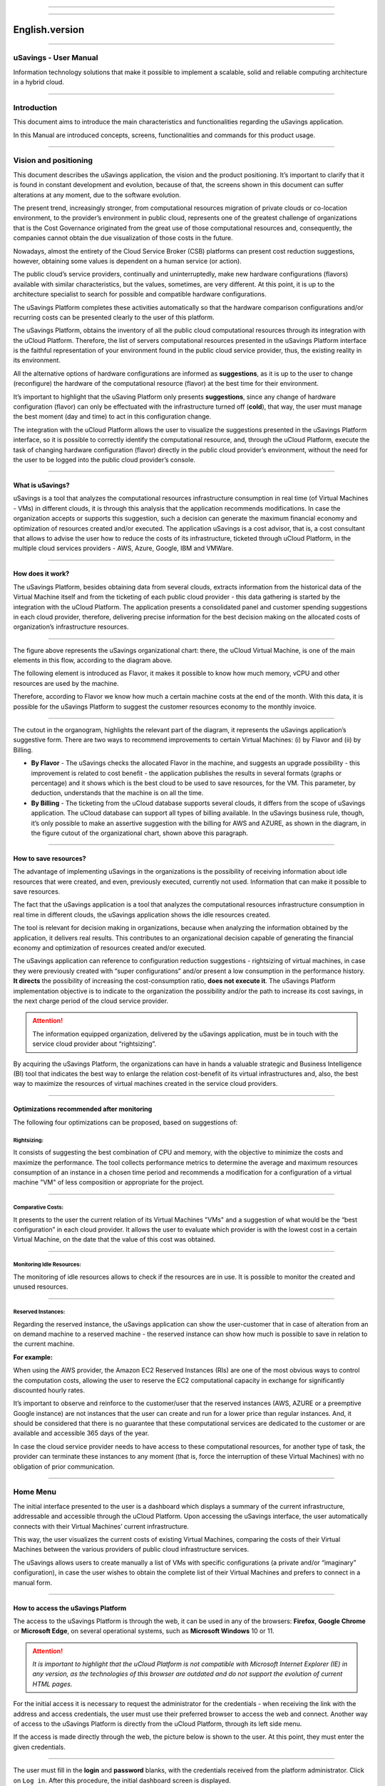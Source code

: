 

.. image:: /figuras/fig_usavings/uSavings_media_sfundo.png
    :alt: logo usavings
    :align: center
======

.. centered:: Português_     -     Español_     -     English

.. _Português: https://ustore-software-e-servicos-ltda-manuais.readthedocs-hosted.com/pt/latest/Manuais/usavings-usuario.html

.. _Español: https://ustore-software-e-servicos-ltda-manuais.readthedocs-hosted.com/pt/latest/Manuales/usavings-usuario.spa.html 

====

English.version
+++++++++++++++

====

uSavings - User Manual       
======================


Information technology solutions that make it possible to implement a scalable, solid and reliable computing architecture in a hybrid cloud.

----



Introduction
============

This document aims to introduce the main characteristics and functionalities regarding the uSavings application.

In this Manual are introduced concepts, screens, functionalities and commands for this product usage.

----



Vision and positioning
======================

This document describes the uSavings application, the vision and the product positioning. 
It’s important to clarify that it is found in constant development and evolution, because of that, the screens shown in this document can suffer alterations at any moment, due to the software evolution.

The present trend, increasingly stronger, from computational resources migration of private clouds or co-location environment, to the provider’s environment in public cloud, represents one of the greatest challenge of organizations that is the Cost Governance originated from the great use of those computational resources and, consequently, the companies cannot obtain the due visualization of those costs in the future.

Nowadays, almost the entirety of the Cloud Service Broker (CSB) platforms can present cost reduction suggestions, however, obtaining some values is dependent on a human service (or action).

The public cloud’s service providers, continually and uninterruptedly, make new hardware configurations (flavors) available with similar characteristics, but the values, sometimes, are very different. At this point, it is up to the architecture specialist to search for possible and compatible hardware configurations.

The uSavings Platform completes these activities automatically so that the hardware comparison configurations and/or recurring costs can be presented clearly to the user of this platform.

The uSavings Platform, obtains the inventory of all the public cloud computational resources through its integration with the uCloud Platform. Therefore, the list of servers computational resources presented in the uSavings Platform interface is the faithful representation of your environment found in the public cloud service provider, thus, the existing reality in its environment.

All the alternative options of hardware configurations are informed as **suggestions**, as it is up to the user to change (reconfigure) the hardware of the computational resource (flavor) at the best time for their environment.

It’s important to highlight that the uSaving Platform only presents **suggestions**, since any change of hardware configuration (flavor) can only be effectuated with the infrastructure turned off (**cold**), that way, the user must manage the best moment (day and time) to act in this configuration change.

The integration with the uCloud Platform allows the user to visualize the suggestions presented in the uSavings Platform interface, so it is possible to correctly identify the computational resource, and, through the uCloud Platform, execute the task of changing hardware configuration (flavor) directly in the public cloud provider’s environment, without the need for the user to be logged into the public cloud provider’s console.

----



What is uSavings?
-----------------

uSavings is a tool that analyzes the computational resources infrastructure consumption in real time (of Virtual Machines - VMs) in different clouds, it is through this analysis that the application recommends modifications. In case the organization accepts or supports this suggestion, such a decision can generate the maximum financial economy and optimization of resources created and/or executed. The application uSavings is a cost advisor, that is, a cost consultant that allows to advise the user how to reduce the costs of its infrastructure, ticketed through uCloud Platform, in the multiple cloud services providers - AWS, Azure, Google, IBM and VMWare. 

----



How does it work?
-----------------

The uSavings Platform, besides obtaining data from several clouds, extracts information from the historical data of the Virtual Machine itself and from the ticketing of each public cloud provider - this data gathering is started by the integration with the uCloud Platform. The application presents a consolidated panel and customer spending suggestions in each cloud provider, therefore, delivering precise information for the best decision making on the allocated costs of organization’s infrastructure resources. 

.. image:: /figuras/fig_usavings/001_organogram_functioning_usavings.png
    :alt: organogram usavings usage
    :align: center
==== 


The figure above represents the uSavings organizational chart: there, the uCloud Virtual Machine, is one of the main elements in this flow, according to the diagram above. 

The following element is introduced as Flavor, it makes it possible to know how much memory, vCPU and other resources are used by the machine. 

Therefore, according to Flavor we know how much a certain machine costs at the end of the month. With this data, it is possible for the uSavings Platform to suggest the customer resources economy to the monthly invoice.
  
.. image:: /figuras/fig_usavings/002_recorte_organograma.png 
    :alt: recorte do organograma do usavings
    :align: center
====


The cutout in the organogram, highlights the relevant part of the diagram, it represents the uSavings application’s suggestive form. There are two ways to recommend improvements to certain Virtual Machines: (i) by Flavor and (ii) by Billing.

* **By Flavor** - The uSavings checks the allocated Flavor in the machine, and suggests an upgrade possibility - this improvement is related to cost benefit - the application publishes the results in several formats (graphs or percentage) and it shows which is the best cloud to be used to save resources, for the VM. This parameter, by deduction, understands that the machine is on all the time.
* **By Billing** - The ticketing from the uCloud database supports several clouds, it differs from the scope of uSavings application. The uCloud database can support all types of billing available. In the uSavings business rule, though, it’s only possible to make an assertive suggestion with the billing for AWS and AZURE, as shown in the diagram, in the figure cutout of the organizational chart, shown above this paragraph.

----



How to save resources?
----------------------

The advantage of implementing uSavings in the organizations is the possibility of receiving information about idle resources that were created, and even, previously executed, currently not used. Information that can make it possible to save resources.

The fact that the uSavings application is a tool that analyzes the computational resources infrastructure consumption in real time in different clouds, the uSavings application shows the idle resources created.

The tool is relevant for decision making in organizations, because when analyzing the information obtained by the application, it delivers real results. This contributes to an organizational decision capable of generating the financial economy and optimization of resources created and/or executed.

The uSavings application can reference to configuration reduction suggestions - rightsizing of virtual machines, in case they were previously created with “super configurations” and/or present a low consumption in the performance history. **It directs** the possibility of increasing the cost-consumption ratio, **does not execute it**. The uSavings Platform implementation objective is to indicate to the organization the possibility and/or the path to increase its cost savings, in the next charge period of the cloud service provider.

.. attention:: The information equipped organization, delivered by the uSavings application, must be in touch with the service cloud provider about “rightsizing”.

By acquiring the uSavings Platform, the organizations can have in hands a valuable strategic and Business Intelligence (BI) tool that indicates the best way to enlarge the relation cost-benefit of its virtual infrastructures and, also, the best way to maximize the resources of virtual machines created in the service cloud providers. 

----



Optimizations recommended after monitoring
------------------------------------------

The following four optimizations can be proposed, based on suggestions of:

Rightsizing:
~~~~~~~~~~~

It consists of suggesting the best combination of CPU and memory, with the objective to minimize the costs and maximize the performance. The tool collects performance metrics to determine the average and maximum resources consumption of an instance in a chosen time period and recommends a modification for a configuration of a virtual machine "VM" of less composition or appropriate for the project. 

----



Comparative Costs:
~~~~~~~~~~~~~~~~~~

It presents to the user the current relation of its Virtual Machines "VMs" and a suggestion of what would be the “best configuration” in each cloud provider. It allows the user to evaluate which provider is with the lowest cost in a certain Virtual Machine, on the date that the value of this cost was obtained.

----



Monitoring Idle Resources: 
~~~~~~~~~~~~~~~~~~~~~~~~~~

The monitoring of idle resources allows to check if the resources are in use. It is possible to monitor the created and unused resources.

----



Reserved Instances:
~~~~~~~~~~~~~~~~~~~

Regarding the reserved instance, the uSavings application can show the user-customer that in case of alteration from an on demand machine to a reserved machine - the reserved instance can show how much is possible to save in relation to the current machine.

**For example:**
 
When using the AWS provider, the Amazon EC2 Reserved Instances (RIs) are one of the most obvious ways to control the computation costs, allowing the user to reserve the EC2 computational capacity in exchange for significantly discounted hourly rates.

It’s important to observe and reinforce to the customer/user that the reserved instances (AWS, AZURE or a preemptive Google instance) are not instances that the user can create and run for a lower price than regular instances. And, it should be considered that there is no guarantee that these computational services are dedicated to the customer or are available and accessible 365 days of the year. 

In case the cloud service provider needs to have access to these computational resources, for another type of task, the provider can terminate these instances to any moment (that is, force the interruption of these Virtual Machines) with no obligation of prior communication.

----



Home Menu
=========

The initial interface presented to the user is a dashboard which displays a summary of the current infrastructure, addressable and accessible through the uCloud Platform. Upon accessing the uSavings interface, the user automatically connects with their Virtual Machines’ current infrastructure. 

This way, the user visualizes the current costs of existing Virtual Machines, comparing the costs of their Virtual Machines between the various providers of public cloud infrastructure services.

The uSavings allows users to create manually a list of VMs with specific configurations (a private and/or “imaginary” configuration), in case 
the user wishes to obtain the complete list of their Virtual Machines and prefers to connect in a manual form.

----



How to access the uSavings Platform
-----------------------------------

The access to the uSavings Platform is through the web, it can be used in any of the browsers: **Firefox**, **Google Chrome** or **Microsoft Edge**, on several operational systems, such as **Microsoft Windows** 10 or 11. 

.. attention:: *It is important to highlight that the uCloud Platform is not compatible with Microsoft Internet Explorer (IE) in any version, as the technologies of this browser are outdated and do not support the evolution of current HTML pages.*

For the initial access it is necessary to request the administrator for the credentials - when receiving the link with the address and access credentials, the user must use their preferred browser to access the web and connect. Another way of access to the uSavings Platform is directly from the uCloud Platform, through its left side menu.

If the access is made directly through the web, the picture below is shown to the user. At this point, they must enter the given credentials.  

.. image:: /figuras/fig_usavings/003_tela_acesso_inicial.png 
    :alt: tela de acesso inicial
    :align: center
====

The user must fill in the **login** and **password** blanks, with the credentials received from the platform administrator. Click on ``Log in``. After this procedure, the initial dashboard screen is displayed.


If the dashboard screen is not displayed, it means that some of the blanks are filled with inconsistent information, that is, inexistent login or password and/or there may have been an error while typing the information. It is important to check and repeat the operation.

.. image:: /figuras/fig_usavings/004_tela_problema_acesso.png 
    :alt: tela de problema no acesso 
    :align: center
----

In case of failure to log in, the picture above is shown to the user with the following orientation: (i) check the credentials and (ii) repeat the operation. 

----



General View
===========

Initially, before entering the **dashboard** session it is important to understand the impact of some existing tools in the superior menu.

.. image:: /figuras/fig_usavings/005_recorte_menu_superior.png 
    :alt: recorte do menu superior
    :align: center
----

For this, the superior menu cut is shown in the figure above, it displays relevant components, described in detail below, in the order: from left to right.

----



Exchange Contract Icon
----------------------

This icon |icone_ustore| is an important topic to highlight, based on the premise that there is a possibility that a user registered on the uCloud platform is part of **more than one group** of users. Therefore, they can be part of more than one contract. And, there is a possibility to select another contract, this selected contract can contain other resources tied to this contract. 

.. image:: /figuras/fig_usavings/006_troca_contrato.png 
    :alt: troca de contrato
    :align: center
----

This contract exchange icon shows all the contracts in which the user logged into the uSavings platform participates. Therefore, the user can switch between them freely. The exchange of contract may imply in the exchange of resources which are presented to the user, as each contract can have a particular characteristic, in the sequence of this uSavings’ user manual these details are described. 

----



Clouds Configuration Icon
-------------------------

As an introduction about usability of this screen cut: |icone_configuracao|
  
It can be said that the term “Clouds” is used to abstract a group of Flavors from a given Cloud, this grouping being as real as imaginary Flavors.

.. image:: /figuras/fig_usavings/007_configuracoes_clouds.png 
    :alt: configuracoes de clouds
    :align: center
----

In the settings menu there is the part of Clouds creation, changing the activity of the Clouds and area of creating new Clouds. 
  
.. image:: /figuras/fig_usavings/008_configuracao_alteracao_atividade.png 
    :alt: configuracao de alteracao de atividade
    :align: center
----

Language Switch List Icon
-------------------------
  
This icon |icone_lista_troca_idioma| allows to change the language on the uSavings Platform, the platform is originally in Portuguese and can be switched to Spanish and English, just click on the icon with the flags: |icone_bandeira_troca_idioma|   

.. |icone_bandeira_troca_idioma| image:: /figuras/fig_usavings/icone_bandeira_troca_idioma.png

----



Logged User’s Name Icon
-----------------------

This icon |icone_nome_usuario_logado| shows the user’s name and who is logged into the uSavings Platform.

----



Logout Icon
-----------
  
This icon |icone_logout| logs out the user from the platform.

----



Panel Control - Dashboard
=========================

The initial uSavings interface displayed to the user is a panel control (dashboard).

.. image:: /figuras/fig_usavings/009_menu_entrada_dashboard.png
    :alt: menu de entrada do dashboard
    :align: center
----

This panel, image presented above, displays some data on the screen that portrays a summary of the current infrastructure addressable and accessible through the platform, these data are composed of segmentation called **Cards**.

.. image:: /figuras/fig_usavings/010_tela_inicial_dashboard_funcionalidades.png 
    :alt: tela inicial: dashboard e funcionalidades
    :align: center
----

In the first part of the home screen, shown in the image above, **only the cloud service** that the organization **has in the uCloud Platform** and **authorizes the integration are mirrored**, the access being through the uSavings Application.

.. image:: /figuras/fig_usavings/011_container_conectado_plataforma_ucloud.png 
    :alt: container conectado na plataforma uCloud
    :align: center
----

In this case, the picture of the container connected to the uCloud Platform shows a list of the containers that participate in the contract in which the user is connected. This access authorization works through the Contract, as the example below:

.. note:: When a certain uCloud Platform container is contained in the Virtual Datacenter, which in turn is part of a contract in which the user logged into the uSavings platform is part of.

That way, there is access to the container data, only after this access and data analysis can the uSavings Platform suggest upgrades of use performance.

The dashboard allows the quick visualization of each of the clouds connected to uCloud, which are reflected in the uSavings application. In case the user’s cloud is absent from the uSavings, it means that the cloud was not connected to the uCloud Platform.

Next, in this document, the four cards displayed on the dashboard screen are described in detail.

----



Latest Months
-------------

The first card, **Latest Months**, presents the ticketing that occurred in the period related to the last six (6) months, that is, all the values invested in a certain account, for a period related to the last 6 months, are listed.
  
.. image:: /figuras/fig_usavings/012_latest_months.png 
    :alt: Latest months
    :align: center
----

Said amount is collected through values generated by the uSavings job, responsible for summarizing the billing of the uCloud platform.
  
.. image:: /figuras/fig_usavings/013_grafico_investimentos_real_versus_meses.png 
    :alt: grafico de investimentos em real x 6 ultimos meses 
    :align: center
----

The graph in the picture above presents the cost value in dollars versus the required period of the last 6 months.

----



Consolidated Cost
-----------------

The second card, **Consolidated Cost**, displays some suggestions on the Dashboard screen, these suggestions are related to what the selected Virtual Machine contains, it’s relevant to mention that all the values are presented in dollars. The card shows the Flavor and the regions enabled for the machine, the gathering of this information allows suggesting improvements to optimize the use. 

In this card are detailed information regarding the saving percentage, cost difference, current cost spent, optimized cost and Flavors used e/or suggested by the application. Values presented in dollars. 
  
.. image:: /figuras/fig_usavings/014_custos_consolidados.png 
    :alt: custos consolidados 
    :align: center
----

In the image above, it can be seen that the 65,25% percentage in the Saving area represents the percentages of savings the uSavings application delivers as result, based on the Flavor change suggestion within the cloud itself. That is, the user is conducting a search in the AWS cloud, the displayed savings of 65.25% can be implemented when switching Flavor within the cloud itself.

The detailed information, in this consolidated cost card, present a wealth of details for understanding between the best combination of CPU, memory and disk, with a focus in the cost reduction:

* **Saving** - Shows the savings percentage (in green) or spent (in red) based on current consumption and compares with the suggested optimization;

* **Difference Cost** - Represents the same calculation used by Saving, revealing the difference in Real (R$);

* **Current Cost** - Presents the amount being spent, referring to the period in which the analyzes was collected;

* **Optimized Cost** - Indicates the future value, in case the suggested changes are accepted and implemented.
   
 * **Obs:** All the shown values may change over the period, depending on the consumption transmitted in the clouds.

----


Actual Flavor
-------------

This third card presents this container's selected machines’ Flavor, if it is modified, it carries new information. The display of the percentage used by Flavor is presented by the pie chart and its representativeness occurs by type, in the total set of the infrastructure.

All the values are displayed in US dollars, with no taxes. The prices have come from the table imported directly from the cloud provider and inserted in the database of this application. The price is calculated according to the quantity of hours that comprise the month.

.. image:: /figuras/fig_usavings/015_grafico_actual_flavors.png 
    :alt: gráfico actual flavors 
    :align: center
----

The information contained in the picture above refers to the AWS environment, where each item differs in terms of memory size, vCPU, price and operational system and, by the end, it is presented the total cost value of Flavors used currently.

----



Suggested Flavors
----------------

This card presents another type of graph, from the Actual Flavors card it demonstrates how much would be the difference from the referenced economy suggestion. That is, how much is possible to save the created resource that is idle, when presenting the current consumption information and the consumption suggestion in a bar graph.

The blue bar represents the current consumption, the green bar suggests the economy that can be generated, in case of application of the suggestion for the improvement in consumption of resources presented by the uSavings Platform.
  
.. image:: /figuras/fig_usavings/016_sugested_flavors.png 
    :alt: sugested flavors
    :align: center
----

The graphs and information presented are a potential value economy **initial analysis** that the organization can benefit from adopting the recommendations suggested by the uSavings Platform.

The values presented refer to the period of data collection (the minimal initial gap is fifteen days). The longer the time of information collected, the more reliable the estimated calculated economy is. 

.. image:: /figuras/fig_usavings/017_tela_entrada_dashboard_1.2.png 
    :alt: tela entrada dashboard (parte 1/2)
    :align: center
----

This initial analysis is calculated based on the usage, that is, the occupation of the computing resources of the virtual machines within the period stored in the uSavings platform database.

.. image:: /figuras/fig_usavings/018_tela_entrada_dashboard_2.2.png 
    :alt: tela entrada dashboard (parte 2/2)
    :align: center
----

The result of this analysis is the suggestion of the best combination of CPU and memory. Suggestion aimed at reducing costs and maximizing performance (rightsizing). The analysis does not make the comparative calculation between the Virtual Machines’ configuration values in other providers. 

----



Functionalities Menu
====================

On the left side of the uSavings platform input menu, the functionality menus are listed, they are: Virtual Machines, Compare Clouds, Imaginary Cloud, Container Hint and the uCloud platform access menu.  

.. image:: /figuras/fig_usavings/019_submenu_funcionalidades.png
    :alt: submenu funcionalidades
    :align: center
----

Virtual Machines 
----------------

The Virtual Machines menu displays all virtual machines in the user's infrastructure (i.e. the inventory of all virtual machines of the accounts belonging to the organization).
  
.. image:: /figuras/fig_usavings/020_virtual_machines.png 
    :alt: virtual machines
    :align: center
----

This exhibition allows the selection of the specific container for cost analysis and flavor change suggestion in the same cloud as the listed virtual machines. All information presented below can be exported in a report in a .csv file.
  
.. image:: /figuras/fig_usavings/021_menu_virtual_machines.png 
    :alt: menu virtual machines
    :align: center
----

It is relevant to highlight that the pointed container must be contained in the uCloud, that is, the container to be analyzed must be connected and synchronized on the uCloud Platform.

.. image:: /figuras/fig_usavings/022_selecionar_container.png
    :alt: selecionar container
    :align: center
----

After selecting the container, the information presented in columns, following the order from 1st to 6th column: 

 * 1. The name of the virtual machine;
 * 2. The flavor used;
 * 3. The current cost of the machine is assigned if it is for the entire month;
 * 4. The suggested flavor for the optimization;
 * 5. The monthly cost of the suggested flavor;
 * 6. The annual value of the virtual machine.

.. image:: /figuras/fig_usavings/023_informacoes_container.png 
    :alt: informações container
    :align: center
----

The displayed suggestions (Rightsizing) are based on the CPU consumption of the virtual machines, from the time it was created until the present moment. The metrics are collected and the calculation is based on the consumption averages, then the suggestion is presented.

The memory consumption analysis can be part of the calculation, if the provider or the instances are ready to provide the necessary metrics. In case the information is not available, the memory defined by the flavor of the deployed instance is assumed.

----



Rightsizing - Flavor change suggestion
~~~~~~~~~~~~~~~~~~~~~~~~~~~~~~~~~~~~~~

To receive the result of the Flavor change suggestion, the user must select the desired container, according to the picture presented below. The uSavings Application generates the list and the comparative prices. Just click and wait.
  
.. image:: /figuras/fig_usavings/024_container_selecionado.png 
    :alt: container selecionado
    :align: center
----

As a result, this operation is displayed in the picture below, which shows the several pieces of information in blocks, such as: the Flavor and the current Cost, the Flavor suggestion and the estimated cost of this new Flavor. Finally, it displays the suggested and estimated Flavor booking cost for 1 year.
  
.. image:: /figuras/fig_usavings/025_resultado_estimado_selecao.png 
    :alt: resultado estimado selecao 
    :align: center
----

Use Case
~~~~~~~~

To start this use case step by step, it is relevant to remember the listed virtual machines came from the uCloud Platform, therefore, the clouds connected to the uCloud must contain the virtual machines.

In case of the inexistence of virtual machines, consult the uCloud Manual, in the topic: How to connect and import Virtual Machines.

**Step 1:**
 
Select the cloud (container) you wish to analyze.
  
.. image:: /figuras/fig_usavings/026_selecionar_nuvem_vm.png 
    :alt: selecionar nuvem na vm 
    :align: center
----

**Step 2:**

Choose the region that runs the selected Virtual Machine.
  
.. image:: /figuras/fig_usavings/027_selecionar_regiao_vm.png 
    :alt: selecionar a regiao vm 
    :align: center
----

**Step 3:**

The selection result is shown according to the picture Estimated selection result positioned
above the Use Case topic, which is the list of all Virtual Machines. In this same screen, in the superior right corner, it is allowed to export the result list in **.csv.** file. Just click on the **Export .csv.** button.

**Step 4:**
 
Export the report to visualization in excel spreadsheet, in the user’s machine. The result is similar to the Reported exported to excel presented below:
  
.. image:: /figuras/fig_usavings/028_relatorio_exportado_excel.png 
    :alt: relatorio exportado ao excel 
    :align: center
----

**Step 5:**
 
There is the option to analyze the performance information, in the Performance column, as it’s shown in the following picture. Right after the Name column, the Performance column presents an icon with an * (asterisk)  symbol. 
  
.. image:: /figuras/fig_usavings/029_coluna_performance.png 
    :alt: coluna performance 
    :align: center
----

**Step 6:** 
By clicking on the * **(asterisk)** icon, the performance report is shown:

.. image:: /figuras/fig_usavings/030_performance_maquinas.png 
    :alt: performance das maquinas
    :align: center
----

The performance report provides the graph visualization with the average consumption of CPU and memory of the selected virtual machine, in a period of approximately 15 to 20 days. 

----



Compare Clouds
--------------

In the uSavings Application, the “Compare Clouds” functionality allows to make the comparative analysis  **By Billing** or **By Container** of the costs between the used cloud and the clouds chosen to compare.

.. image:: /figuras/fig_usavings/031_submenu_funcionalidades.png 
    :alt: submenu de funcionalidades 
    :align: center
----

For the units to become available, it is necessary the integration with the uCloud platform, in this case, the accounts must be connected and synchronized, respecting the security rules definition

The Compare Clouds allows to make the comparative analysis between the cloud itself, as well as comparing with other clouds. As well as comparing with the public clouds that are not connected to the uCloud platform, for example: IBM, AZURE, Google, AWS.

There are two ways to perform this comparative analysis, comparing **by Billing** or **by Container**. 

.. image:: /figuras/fig_usavings/032_tela_inicial_compare_clouds.png 
    :alt: tela inicial compare clouds 
    :align: center
----

In the picture above are presented two bars with the possibility of making the comparative analysis:

* **Comparing by Ticketing** and
* **Comparing by Container**.

By clicking in the intended bar it takes the color orange, according to the following picture:
  
.. image:: /figuras/fig_usavings/033_selecao_compare_billing_compare_container.png 
    :alt: selecao compare billing compare container
    :align: center
----

Reinforcing, for the units to be available, **it is essential** to integrate with the uCloud platform.

----



Compare by Billing
~~~~~~~~~~~~~~~~~~

In order to make the comparative analysis by Billing (Ticketing), it is necessary the ticketing agent has been executed in the given container. Currently, we support the comparative analysis by Billing to the AWS and Azure clouds, see the picture above.

Before selecting the container or cloud to be compared, it is necessary to check if the uCloud platform is ticketed. At least one (1) container must be ticketed and connected to the uCloud platform.


.. note:: Meaning of the “being ticketed” term: it is the existence of the consumption invoice in a certain period, a minimum period is at least one month.


**Step by step**

**Step 1:**
To make the comparative analysis, initially, click on the **Compare by Billing** button. Check if the uCloud platform is ticketed, at least one container must be ticketed and connected to the platform.


**Step 2:**
Select the cloud containing all its containers, picture below. Click on **AWS** or **AZURE**, next click on ``NEXT``.

.. image:: /figuras/fig_usavings/034_recorte_compare_billing.png 
    :alt: recorte compare by billing
    :align: center
----

In this case, the **AWS** cloud is selected. By clicking ``NEXT``, the uSavings Application presents the next screen with the question: “What clouds will participate in this comparison?” and it requests, to the user, select the clouds they wish to carry out the comparative value analysis.


**Step 3:**
By selecting the cloud, the user must fill in the calendar with the period corresponding to the analysis. 
  
.. image:: /figuras/fig_usavings/035_selecao_periodo_bilhetagem_nuvem_comparada.png 
    :alt: selecao periodo bilhetagem e nuvem a ser comparada 
    :align: center
----

The period is important, because the cloud value can suffer alteration due to the cloud provider. For this reason it is possible to pick a determined time gap. This gap is calculated based on the Billing generated by the uCloud. 

**Step 4:**
Select the clouds that participate in the comparative value analysis. That includes the clouds the user does not have necessarily connected to the uCloud platform, such as IBM and GOOGLE clouds, as shown below:

.. image:: /figuras/fig_usavings/036_selecionar_nuvens_analise_comparar_valores.png 
    :alt: selecionar as nuvens para a analise comparativa dos valores 
    :align: center
----

**Step 5:**
 
In this case, by selecting any of the public clouds listed, the next screen is destined to choose the region. It is important to know that this region corresponds to the registered Flavor in the database.
  
.. image:: /figuras/fig_usavings/037_escolher_regiao_nuvem_1.png 
    :alt: escolher a regiao por nuvem 1 
    :align: center
----

.. image:: /figuras/fig_usavings/037_escolher_regiao_nuvem_2.png 
    :alt: escolher a regiao por nuvem 2 
    :align: center
----

**Step 6:**
After selecting the region by cloud, the uSavings application presents the picture Results after the region choice with the result in full for the selected region. And a button that allows the user to delete the region, for the possibility of error and choosing of another region.

.. image:: /figuras/fig_usavings/038_resultado_escolha_regiao.png 
    :alt: resultado apos a escolha da regiao 
    :align: center
----

To enable the comparative analysis by Billing (Ticketing), it is necessary that the ticketing agent has been executed in the given container.

Currently, we support the comparative analysis by Billing for the AWS and Azure clouds. And, for the **units to become available is necessary for the integration with the uCloud platform**. In this case, the accounts must be connected and synchronized, respecting the security rules definitions. 

----



Compare by Container
~~~~~~~~~~~~~~~~~~~~~~

The second comparison offered by the uSavings application is the analysis by **Container**. It’s necessary to select and advance the process sequence to obtain the intended result which is the comparative analysis by container. For the process to happen it is essential to select another cloud, besides the initial cloud already chosen. 

.. image:: /figuras/fig_usavings/039_selecao_comparativo_container.png 
    :alt: selecao do comparativo por container 
    :align: center
----

**Step by step**

**Step 1:**

To perform the comparative analysis, initially, click on the ``Compare by Container`` button.

.. image:: /figuras/fig_usavings/040_selecionar_container_nuvem_compara.png 
    :alt: selecionar container e nuvem a comparar
    :align: center
----

**Step 2:**
 
Select the container according to the figure presented below. This container is compared with the previously selected cloud, see the picture above, locate the place where all the clouds are, on the left side of the previous image.
  
.. image:: /figuras/fig_usavings/041_selecionar_container_nuvem.png 
    :alt: selecionar container ou nuvem 
    :align: center
----

**Step 3:**

Select the region and click on Next to finalize the operation and obtain the result.

.. image:: /figuras/fig_usavings/042_tela_escolha_regiao_cloud.png 
    :alt: tela de escolha de regiao por cloud
    :align: center
----

.. image:: /figuras/fig_usavings/043_comparativo_container_nuvem.png 
    :alt: comparativo por container versus nuvem
    :align: center
----

The result is displayed and then the user gets to the last step.

After the comparative analysis is performed and the result is presented, this document follows with the description of the next step, when the comparative data is on screen.

----



Analyze and Export the collected information
~~~~~~~~~~~~~~~~~~~~~~~~~~~~~~~~~~~~~~~~~~~~

The uSavings platform allows the user to browse in each one of these information units and select them according to the information necessity.

**Step 4:**
Analysis and exportation of collected information.

The picture below presents some cards demonstrating values about suggestions in the same cloud and in the chosen clouds. The results can be viewed directly in the uSavings application, or exported to a report in .csv. format.

.. image:: /figuras/fig_usavings/045_representacao_grafica_preco_nuvem.png 
    :alt: representacao grafica dos precos das nuvens
    :align: center
----

The green bar mirrors the analysis that shows the lowest value, because it represents the lowest cost, this cost is the Flavor exchange suggestion within the cloud itself. The central bars represent the estimates from other clouds, in relation to the bar to the right (blue color) which represents the current cloud with the current cost value of the contract.

Going down the screen, the second part of the comparison between Flavors **versus** clouds, the combination of CPU, memory and the respective cost is presented.
  
.. image:: /figuras/fig_usavings/046_tela_resultado.png 
    :alt: tela de resultado
    :align: center
----

On this screen, it is possible to see the comparison of flavors and clouds. Also, when hovering the mouse over the different flavors, the combination of CPU, memory and their respective cost are shown. In this table is also possible to change the suggestions made by the uSavings, in case it’s not adequate to the user and organization's use.

In the picture above, the screen result shows the detailing by each Virtual Machine and the costs per cloud, the user can hover the mouse and visualize the Flavor cost in the distinct cloud.

By clicking on this information, a menu opens that allows the user to change the Flavor suggested in the cloud.

In case of selecting another Flavor, the uSavings application asks if the user wishes to change to other similar or equal ones. In the affirmative case, all the Virtual Machines g1-small are calculated as e2-small. Consult the picture below that represents the exported report in .csv. format:
  
.. image:: /figuras/fig_usavings/047_relatorio_exportado_csv.png 
    :alt: relatorio exportado em csv
    :align: center
----

Such procedure does not change the Virtual Machines’ Flavors in the clouds, only calculates the estimative of Flavor alteration; it must be performed on the clouds console or on the uCloud platform.

----



Imaginary Clouds
---------------

The penultimate uSavings submenu functionality is nominated Imaginary Clouds. 

.. image:: /figuras/fig_usavings/048_submenu_funcionalidade.png 
    :alt: submenu de funcionalidades
    :align: center
----

The Imaginary Cloud submenu allows to create an imaginary environment, intending to predict the user/customer’s infrastructure cost by using the different public clouds.

.. image:: /figuras/fig_usavings/049_tela_inicial_imaginary_cloud.png 
    :alt: tela inicial imaginary cloud
    :align: center
----

On the Imaginary Cloud home screen, the created Containers can be viewed, it’s also possible to Delete Container. As well as visualizing the Virtual Machines. Load Balancer, Storage, IP and Database. Next, the details of the screens and the description of the columns of these 5 items:
  
.. image:: /figuras/fig_usavings/050_tela_imaginary_vm.png 
    :alt: tela imaginary vm
    :align: center
---- 

On the Imaginary Virtual Machine screen, the ten pieces of information presented from left to right:

* **(i)** delete virtual machine;
* **(ii)** Name;
* **(iii)** Memory;
* **(iv)** vCPU;
* **(v)** Current price in dollar;
* **(vi)** Operational System;
* **(vii)** IBM;
* **(viii)** Google;
* **(ix)** Azure;
* **(x)** AWS.

.. image:: /figuras/fig_usavings/051_tela_imaginary_load_balancer.png 
    :alt: tela imaginary load balancers
    :align: center
----

The Imaginary Load Balancers screen presents eight pieces of information on the screen, from left to right:

* **(i)** Delete load balancer;
* **(ii)** Name;
* **(iii)** Instances;
* **(iv)** Rules;
* **(v)** Data by month;
* **(vi)** AZURE;
* **(vii)** GCP;
* **(viii)** AWS.

.. image:: /figuras/fig_usavings/052_tela_imaginary_storage.png 
    :alt: tela imaginary storage
    :align: center
----

The Imaginary Storage screen displays six pieces of information on the screen, from left to right:

* **(i)** Delete storage;
* **(ii)** Name;
* **(iii)** IP Quantity;
* **(iv)** GCP;
* **(v)** AZURE;
* **(vi)** AWS.

.. image:: /figuras/fig_usavings/053_tela_imaginary_ip.png 
    :alt: tela imaginary ip
    :align: center
----

The Imaginary IP screen displays six pieces of information on the screen, from left to right:

* **(i)** Delete IP;
* **(ii)** Name;
* **(iii)** IP Quantity;
* **(iv)** GCP;
* **(v)** AZURE;
* **(vi)** AWS.

.. image:: /figuras/fig_usavings/054_tela_imaginary_database.png 
    :alt: tela imaginary database
    :align: center
----

On the Imaginary Database screen, the ten pieces of information presented from left to right:

* **(i)** Delete Database;
* **(ii)** Name;
* **(iii)** vCPUS;
* **(iv)** Memory;
* **(v)** Storage;
* **(vi)** Database;
* **(vii)** Multi-Zone;
* **(viii)** AWS;
* **(ix)** AZURE;
* **(x)** GCP.

.. image:: /figuras/fig_usavings/055_imaginary_clouds_containers.png 
    :alt: imaginary clouds tela containers
    :align: center
----

Through this environment the user is allowed to create an imaginary environment (container) and delete the created containers.

.. image:: /figuras/fig_usavings/056_criar_ambiente_imaginario.png 
    :alt: criar ambiente imaginario container
    :align: center
----

.. image:: /figuras/fig_usavings/057_tela_deletar_ambiente_imaginario_container.png 
    :alt: tela deletar ambiente imaginario container
    :align: center
----

The Imaginary Cloud environment allows the creation of machines, import .csv. file with the infrastructure inventory, allows the creation of containers and presentation of a screen with the cost of the different clouds.

These imaginary environment screens are the result of the intention to predict the cost of the user/customer infrastructure by using the different public clouds. Each of those columns represents a cost of what would be accomplished, including the migration cost.

After all this imagination of scenarios, the application provides the documentation in a .csv file ready for importation and use in decision-making meetings.

.. image:: /figuras/fig_usavings/058_criar_container_imaginario.png 
    :alt: criar container imaginario
    :align: center
----

After the creation of the imaginary container, it is possible to keep creating other resources and comparing their prices for the different clouds, also showing what would be the cloud that provides the lowest price for the desired data.  

.. image:: /figuras/fig_usavings/059_criar_virtual_machine.png 
    :alt: criar virtual machine
    :align: center
----

Starting with the Virtual Machine creation, we have a series of inputs that must be filled in, starting by the Name blank to the other options such as vCPU, memory and desired operational system, beyond that, it must stipulate how much the budget there would be to “pay” for this Virtual Machine.

.. image:: /figuras/fig_usavings/060_import_export_csv.png
    :alt: import e export csv
    :align: center
----

After its creation, the results are presented on the screen, in two formats:
* **(i)** the graphs relating the virtual machines with the desired Flavors for each of the clouds that the product covers;
* **(ii)** in a .csv table that can be exported for the user’s need for information other  than those presented in the graph, in case the graph is not sufficient or satisfactory.

.. image:: /figuras/fig_usavings/061_comparativo_criar_load_balancer.png 
    :alt: comparativo ao criar load balancer
    :align: center
----

The application has an option to create an imaginary Load Balancer in the same way, with 4 inputs this creation also needs a name - The Name input is required for all creation options - and 3 new inputs.

* Instances,
* Transfer rules and
* Data per month in GB.


The results are presented in a table format, which shows the desired service’s prices for each Cloud. It is worth mentioning that in this creation example of Load Balancer, the AZURE cloud presents the lowest value, secondly is the AWS cloud and, finally, the higher cost in this example is the GCP cloud. This is how the uSavings application suggests the economy of contracted resources for decision making in the organization.

.. image:: /figuras/fig_usavings/062_criar_storage_imaginary_cloud.png 
    :alt: criar storage imaginary cloud
    :align: center
----

Following the process, creating an imaginary Storage in the same way, with 4 inputs that consist of the inputs:

* Name,
* Instances
* Transfer quantity and
* Size in GB.

.. image:: /figuras/fig_usavings/063_criar_storage.png 
    :alt: criar storage
    :align: center
----

After creating a Storage, the presentation screen is similar to the Load Balancer display.

.. image:: /figuras/fig_usavings/064_resultado_criacao_storage.png 
    :alt: resultado da criacao do storage
    :lign: center
----

For the penultimate creation option we have the IP, that follows the same logic, requiring only 2 inputs:

* Name and
* IP quantity.

.. image:: /figuras/fig_usavings/065_criar_ip.png 
    :alt: criar ip
    :align: center
----

The IP screen presentation format is similar to the items already explained above in this manual. The last option to describe the imaginary creation is the database.

.. image:: /figuras/fig_usavings/066_criar_database_imaginary_cloud.png 
    :alt: criar database no imaginary cloud
    :align: center
----

For the operation to be successful, it is necessary to fill in Name, vCPUs, memory in GB, Storage in GB, engine that are used and, if it should be multizone, or not.

.. image:: /figuras/fig_usavings/067_criar_database_imaginary_cloud_2.png 
    :alt: criar database imaginary cloud
    :align: center
----

After the creation is received a table with the data that were created and the existing market prices. 

In case the user considers necessary to delete the Imaginary Cloud, after the creation of all these items, there is the option to delete any of them at any given moment, in case of deleting the items inside the container, click on the trash symbol to the left of the table. To erase the container, click on it and fill a modal with the name of the item you want to delete.

----



Container Hint
--------------


The last uSavings menu functionality is the Container Hint, it presents the resources that apparently are not being used or are not generating supposedly unnecessary costs.

.. image:: /figuras/fig_usavings/068_container_hint.png 
    :alt: menu container_hint
    :align: center
----

The functionality is available for the accounts connected and integrated with the uCloud Platform.

.. image:: /figuras/fig_usavings/069_selecao_tipo_nuvem_container.png 
    :alt: selecao por tipo de nuvem ou container
    :align: center
----

When connecting the public cloud account on the uCloud Platform, the picture above is listed. In this selection image by type of cloud or container, the types of clouds providers can be selected:

* **(i)** GCP;
* **(II)** AWS;
* **(III)** AZURE;
* **(IV)** VMware or select a container.

.. image:: /figuras/fig_usavings/070_tela_recursos_nao_utilizados.png 
    :alt: tela de recursos nao utilizados
    :align: center
----

The user must select one of the four clouds that they want to search to find out which resources are apparently not used or generate supposedly unnecessary costs.

After selecting the desired cloud, the screen presents a list that allows searching in the following resources:

* **Disks** - List of disks created and are not associated with any virtual machine;
* **Public IP** - List of public IPs that were requested at some point that generate costs and are not associated with any virtual machine;
* **Disk Snapshot** - List of all the snapshots disks created, does not distinguish which of them should or should not be deleted;
* **VM Snapshot** - List of all the virtual machines snapshots created, it does not distinguish which of them should or should not be deleted;
* **Load Balancer** - List  of all the Load Balancer created, but it does not distinguish which of them should or should not be deleted;.
* **Virtual Machine** - List of all the virtual machines created.

That way the user can do the research and find out which resources are not used or generate unnecessary costs to the organization.

----

uCloud
======

The last functionality menu presents the possibility of going to the uCloud platform, just by clicking on this menu the uSavings application directs the user to the uCloud platform.

----

Conclusion
=========

Thus, this document concludes the general description of the procedures required for use. Reading this user manual allows the user of the application to use its functionalities properly.

====


**Ustore Team**


uSavings User’s Manual - Edition 2 v.7 - May 20th, 2022 - Review November 22nd, 2022.




.. |icone_ustore| image:: /figuras/fig_usavings/icone_ustore.png 

.. |icone_configuracao| image:: /figuras/fig_usavings/icone_configuracao.png

.. |icone_lista_troca_idioma| image:: /figuras/fig_usavings/icone_lista_troca_idioma.png

.. |icone_bandeira_troca_idioma| image:: /figuras/fig_usavings/icone_bandeira_troca_idioma.png

.. |icone_nome_usuario_logado| image:: /figuras/fig_usavings/icone_nome_usuario_logado.png

.. |icone_logout| image:: /figuras/fig_usavings/icone_logout.png














